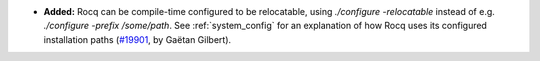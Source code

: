 - **Added:**
  Rocq can be compile-time configured to be relocatable,
  using `./configure -relocatable` instead of e.g. `./configure -prefix /some/path`.
  See :ref:`system_config` for an explanation of how Rocq uses its configured installation paths
  (`#19901 <https://github.com/coq/coq/pull/19901>`_,
  by Gaëtan Gilbert).
